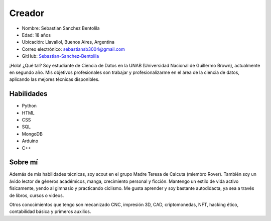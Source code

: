 Creador
=======

.. image:: creador.jpg
   :align: center
   :alt: Imagen del creador
   :width: 300px

- Nombre: Sebastian Sanchez Bentolila
- Edad: 18 años
- Ubicación: Llavallol, Buenos Aires, Argentina
- Correo electrónico: sebastiansb3004@gmail.com
- GitHub: `Sebastian-Sanchez-Bentolila <https://github.com/Sebastian-Sanchez-Bentolila>`_

¡Hola! ¿Qué tal? Soy estudiante de Ciencia de Datos en la UNAB (Universidad Nacional de Guillermo Brown), actualmente en segundo año. Mis objetivos profesionales son trabajar y profesionalizarme en el área de la ciencia de datos, aplicando las mejores técnicas disponibles.

Habilidades
-----------

- Python
- HTML
- CSS
- SQL
- MongoDB
- Arduino
- C++

Sobre mí
--------

Además de mis habilidades técnicas, soy scout en el grupo Madre Teresa de Calcuta (miembro Rover). También soy un ávido lector de géneros académicos, manga, crecimiento personal y ficción. Mantengo un estilo de vida activo físicamente, yendo al gimnasio y practicando ciclismo. Me gusta aprender y soy bastante autodidacta, ya sea a través de libros, cursos o videos.

Otros conocimientos que tengo son mecanizado CNC, impresión 3D, CAD, criptomonedas, NFT, hacking ético, contabilidad básica y primeros auxilios.